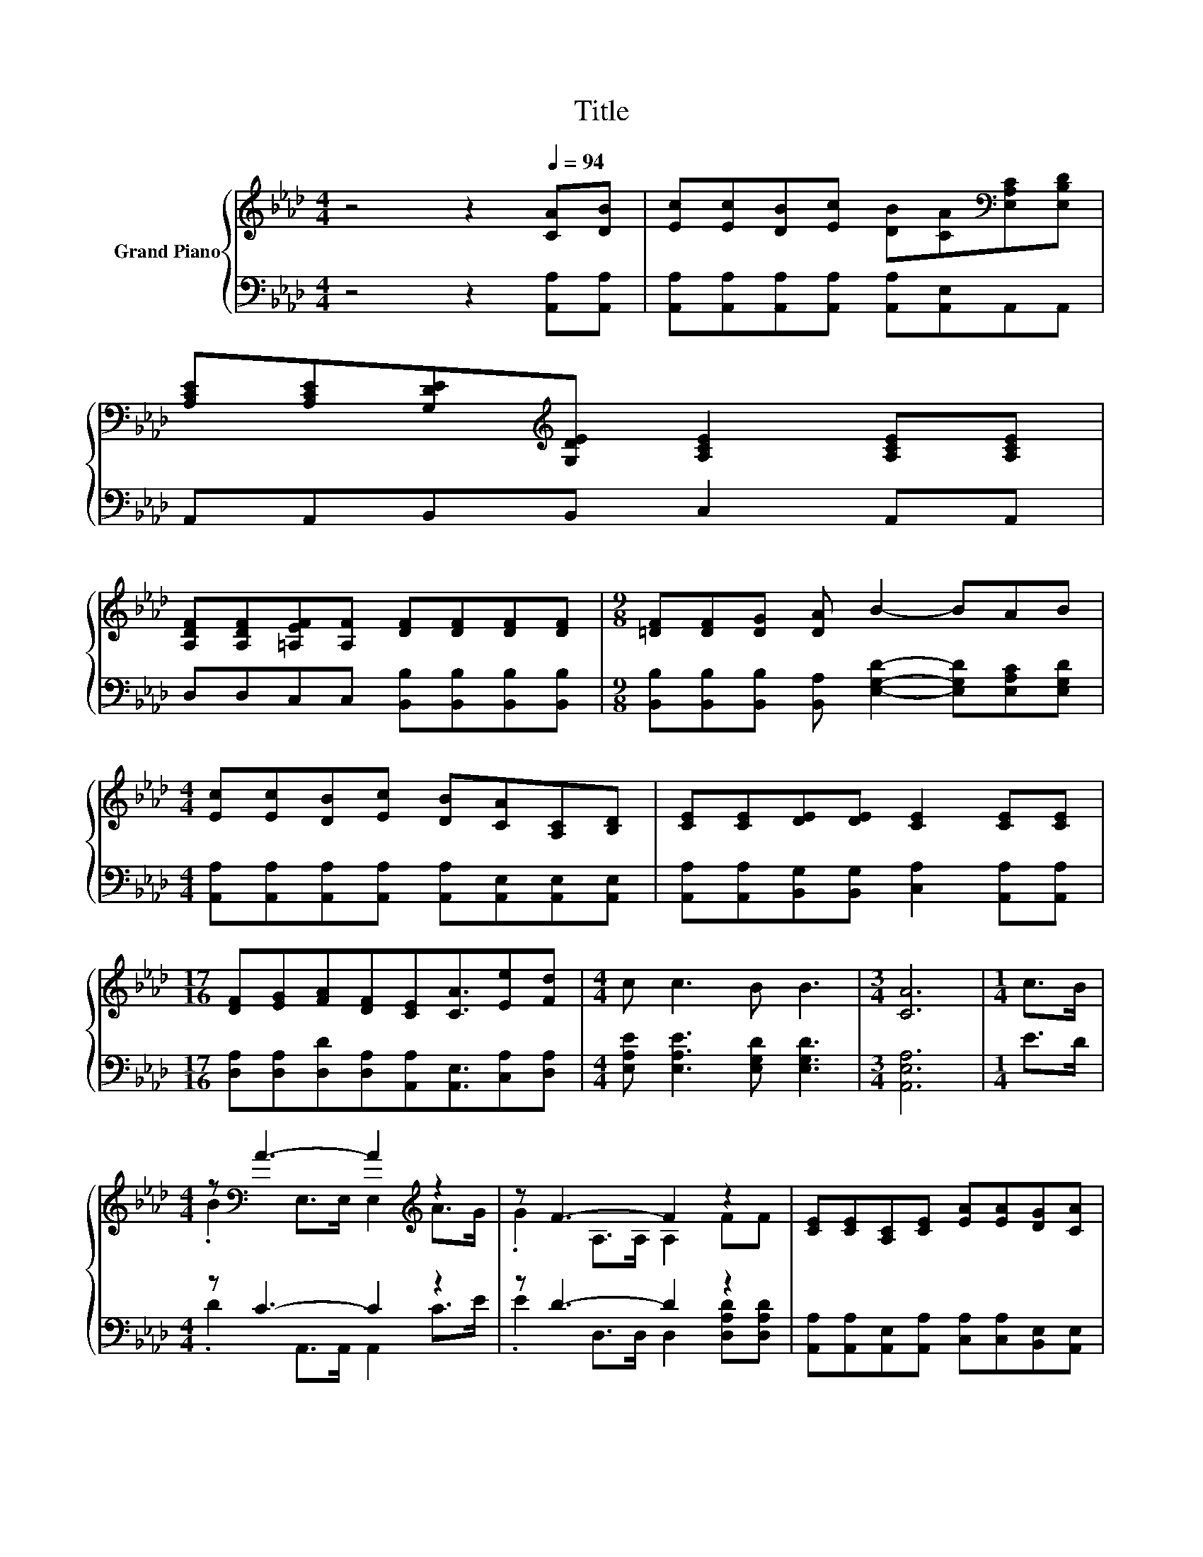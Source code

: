 X:1
T:Title
%%score { ( 1 3 ) | ( 2 4 ) }
L:1/8
M:4/4
K:Ab
V:1 treble nm="Grand Piano"
V:3 treble 
V:2 bass 
V:4 bass 
V:1
 z4 z2[Q:1/4=94] [CA][DB] | [Ec][Ec][DB][Ec] [DB][CA][K:bass][E,A,C][E,B,D] | %2
 [A,CE][A,CE][G,DE][K:treble][G,DE] [A,CE]2 [A,CE][A,CE] | %3
 [A,DF][A,DF][=A,EF][A,F] [DF][DF][DF][DF] |[M:9/8] [=DF][DF][DG] [DA] B2- BAB | %5
[M:4/4] [Ec][Ec][DB][Ec] [DB][CA][A,C][B,D] | [CE][CE][DE][DE] [CE]2 [CE][CE] | %7
[M:17/16] [DF][EG][FA][DF][CE][CA]3/2[Ee][Fd] |[M:4/4] c c3 B B3 |[M:3/4] [CA]6 |[M:1/4] c>B | %11
[M:4/4] z[K:bass] A3- A2[K:treble] z2 | z F3- F2 z2 | [CE][CE][A,C][CE] [EA][EA][DG][CA] | %14
[M:3/4] B6 |[M:1/4] c>B |[M:4/4] z[K:bass] A3- A2[K:treble] z2 | z d3- d2 z2 | EABc BBAG | %19
[M:3/4] [CA]6 |] %20
V:2
 z4 z2 [A,,A,][A,,A,] | [A,,A,][A,,A,][A,,A,][A,,A,] [A,,A,][A,,E,]A,,A,, | %2
 A,,A,,B,,B,, C,2 A,,A,, | D,D,C,C, [B,,B,][B,,B,][B,,B,][B,,B,] | %4
[M:9/8] [B,,B,][B,,B,][B,,B,] [B,,A,] [E,G,D]2- [E,G,D][E,A,C][E,G,D] | %5
[M:4/4] [A,,A,][A,,A,][A,,A,][A,,A,] [A,,A,][A,,E,][A,,E,][A,,E,] | %6
 [A,,A,][A,,A,][B,,G,][B,,G,] [C,A,]2 [A,,A,][A,,A,] | %7
[M:17/16] [D,A,][D,A,][D,D][D,A,][A,,A,][A,,E,]3/2[C,A,][D,A,] | %8
[M:4/4] [E,A,E] [E,A,E]3 [E,G,D] [E,G,D]3 |[M:3/4] [A,,E,A,]6 |[M:1/4] E>D |[M:4/4] z C3- C2 z2 | %12
 z D3- D2 z2 | [A,,A,][A,,A,][A,,E,][A,,A,] [C,A,][C,A,][B,,E,][A,,E,] |[M:3/4] [E,G,E]6 | %15
[M:1/4] E>D |[M:4/4] z C3- C2[K:treble] z2 | z[K:bass] F3- F2 z2 | %18
 [E,A,C][E,A,C][E,G,D][E,A,E] [E,G,D][E,G,D][E,C][E,B,] |[M:3/4] [A,,E,]6 |] %20
V:3
 x8 | x6[K:bass] x2 | x3[K:treble] x5 | x8 |[M:9/8] x9 |[M:4/4] x8 | x8 |[M:17/16] x17/2 | %8
[M:4/4] x8 |[M:3/4] x6 |[M:1/4] x2 |[M:4/4] .B2[K:bass] E,>E, E,2[K:treble] A>G | %12
 .G2 A,>A, A,2 FF | x8 |[M:3/4] x6 |[M:1/4] x2 |[M:4/4] .B2[K:bass] E,>E, E,2[K:treble] e>f | %17
 .e2 A,>A, A,2 FF | x8 |[M:3/4] x6 |] %20
V:4
 x8 | x8 | x8 | x8 |[M:9/8] x9 |[M:4/4] x8 | x8 |[M:17/16] x17/2 |[M:4/4] x8 |[M:3/4] x6 | %10
[M:1/4] x2 |[M:4/4] .D2 A,,>A,, A,,2 C>E | .E2 D,>D, D,2 [D,A,D][D,A,D] | x8 |[M:3/4] x6 | %15
[M:1/4] x2 |[M:4/4] .D2 A,,>A,, A,,2[K:treble] _G>G | ._G2[K:bass] D,>D, D,2 [D,A,D][D,A,D] | x8 | %19
[M:3/4] x6 |] %20

